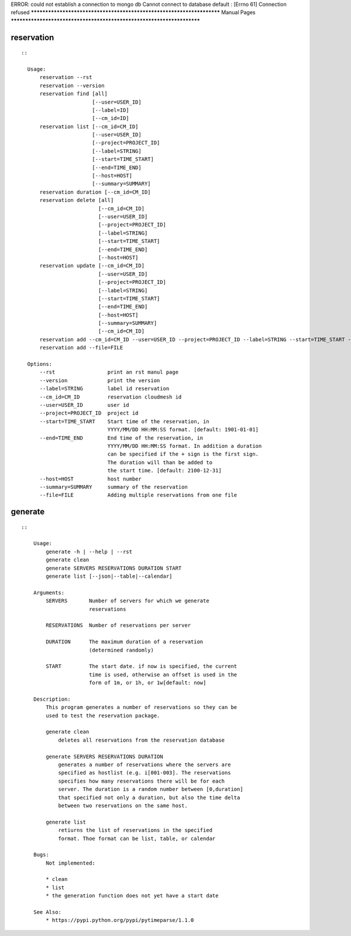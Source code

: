 
ERROR: could not establish a connection to mongo db
Cannot connect to database default :
[Errno 61] Connection refused
**********************************************************************
Manual Pages
**********************************************************************

reservation
======================================================================

::

   
         ::
         
           Usage:
               reservation --rst
               reservation --version
               reservation find [all]
                                [--user=USER_ID]
                                [--label=ID]
                                [--cm_id=ID]
               reservation list [--cm_id=CM_ID]
                                [--user=USER_ID]
                                [--project=PROJECT_ID]
                                [--label=STRING]
                                [--start=TIME_START]
                                [--end=TIME_END]
                                [--host=HOST]
                                [--summary=SUMMARY]
               reservation duration [--cm_id=CM_ID]
               reservation delete [all]
                                  [--cm_id=CM_ID]
                                  [--user=USER_ID]
                                  [--project=PROJECT_ID]
                                  [--label=STRING]
                                  [--start=TIME_START]
                                  [--end=TIME_END]
                                  [--host=HOST]
               reservation update [--cm_id=CM_ID]
                                  [--user=USER_ID]
                                  [--project=PROJECT_ID]
                                  [--label=STRING]
                                  [--start=TIME_START]
                                  [--end=TIME_END]
                                  [--host=HOST]
                                  [--summary=SUMMARY]
                                  [--cm_id=CM_ID]
               reservation add --cm_id=CM_ID --user=USER_ID --project=PROJECT_ID --label=STRING --start=TIME_START --end=TIME_END --host=HOST --summary=SUMMARY
               reservation add --file=FILE
   
           Options:
               --rst                 print an rst manul page
               --version             print the version
               --label=STRING        label id reservation
               --cm_id=CM_ID         reservation cloudmesh id
               --user=USER_ID        user id
               --project=PROJECT_ID  project id
               --start=TIME_START    Start time of the reservation, in
                                     YYYY/MM/DD HH:MM:SS format. [default: 1901-01-01]
               --end=TIME_END        End time of the reservation, in
                                     YYYY/MM/DD HH:MM:SS format. In addition a duration
                                     can be specified if the + sign is the first sign.
                                     The duration will than be added to
                                     the start time. [default: 2100-12-31]
               --host=HOST           host number 
               --summary=SUMMARY     summary of the reservation
               --file=FILE           Adding multiple reservations from one file
       
generate
======================================================================

::

   
       ::
       
           Usage:
               generate -h | --help | --rst
               generate clean
               generate SERVERS RESERVATIONS DURATION START
               generate list [--json|--table|--calendar]
   
           Arguments:
               SERVERS       Number of servers for which we generate 
                             reservations
   
               RESERVATIONS  Number of reservations per server
   
               DURATION      The maximum duration of a reservation 
                             (determined randomly)
   
               START         The start date. if now is specified, the current
                             time is used, otherwise an offset is used in the
                             form of 1m, or 1h, or 1w[default: now]
   
           Description:
               This program generates a number of reservations so they can be
               used to test the reservation package.
   
               generate clean
                   deletes all reservations from the reservation database
   
               generate SERVERS RESERVATIONS DURATION
                   generates a number of reservations where the servers are
                   specified as hostlist (e.g. i[001-003]. The reservations
                   specifies how many reservations there will be for each
                   server. The duration is a random number between [0,duration]
                   that specified not only a duration, but also the time delta
                   between two reservations on the same host.
   
               generate list
                   retiurns the list of reservations in the specified
                   format. Thoe format can be list, table, or calendar
   
           Bugs:
               Not implemented:
   
               * clean 
               * list
               * the generation function does not yet have a start date
   
           See Also:
               * https://pypi.python.org/pypi/pytimeparse/1.1.0
   
       
